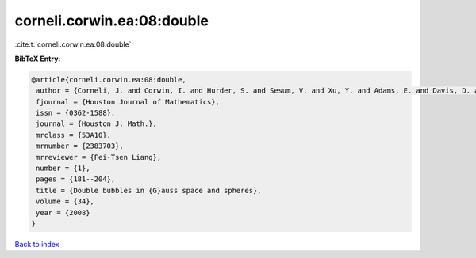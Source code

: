 corneli.corwin.ea:08:double
===========================

:cite:t:`corneli.corwin.ea:08:double`

**BibTeX Entry:**

.. code-block:: bibtex

   @article{corneli.corwin.ea:08:double,
    author = {Corneli, J. and Corwin, I. and Hurder, S. and Sesum, V. and Xu, Y. and Adams, E. and Davis, D. and Lee, M. and Visocchi, R. and Hoffman, N.},
    fjournal = {Houston Journal of Mathematics},
    issn = {0362-1588},
    journal = {Houston J. Math.},
    mrclass = {53A10},
    mrnumber = {2383703},
    mrreviewer = {Fei-Tsen Liang},
    number = {1},
    pages = {181--204},
    title = {Double bubbles in {G}auss space and spheres},
    volume = {34},
    year = {2008}
   }

`Back to index <../By-Cite-Keys.html>`_
